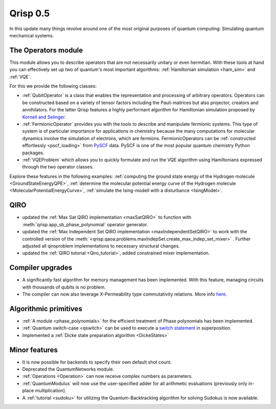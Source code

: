 .. _v0.5:

Qrisp 0.5
=========

In this update many things revolve around one of the most original purposes of quantum computing: Simulating quantum mechanical systems.

The Operators module
--------------------

This module allows you to describe operators that are not necessarily unitary or even hermitian. With these tools at hand you can effectively set up two of quantum's most important algorithms: :ref:`Hamiltonian simulation <ham_sim>` and :ref:`VQE`.

For this we provide the following classes:

* :ref:`QubitOperator` is a class that enables the representation and processing of arbitrary operators. Operators can be constructed based on a variety of tensor factors including the Pauli-matrices but also projector, creators and annihilators. For the latter Qrisp features a highly performant algorithm for Hamiltonian simulation proposed by `Kornell and Selinger <https://arxiv.org/abs/2310.12256>`_.
* :ref:`FermionicOperator` provides you with the tools to describe and manipulate fermionic systems. This type of system is of particular importance for applications in chemistry because the many computations for molecular dynamics involve the simulation of electrons, which are fermions. FermionicOperators can be :ref:`constructed effortlessly <pscf_loading>` from `PySCF <https://pyscf.org/>`_ data. PySCF is one of the most popular quantum chemistry Python packages.
* :ref:`VQEProblem` which allows you to quickly formulate and run the VQE algorithm using Hamiltonians expressed through the two operator classes.

Explore these features in the following examples: :ref:`computing the ground state energy of the Hydrogen molecule <GroundStateEnergyQPE>`, :ref:`determine the molecular potential energy curve of the Hydrogen molecule <MolecularPotentialEnergyCurve>`, :ref:`simulate the Ising-modell with a disturbance <IsingModel>`.

QIRO
----

* updated the :ref:`Max Sat QIRO implementation <maxSatQIRO>` to function with :meth:`qrisp.app_sb_phase_polynomial` operator generator.
* updated the :ref:`Max Independent Set QIRO implementation <maxIndependentSetQIRO>` to work with the controlled version of the :meth:`<qrisp.qaoa.problems.maxIndepSet.create_max_indep_set_mixer>` . Further adjusted all qiroproblem implementations to necessary structural changes.
* updated the :ref:`QIRO tutorial <Qiro_tutorial>`, added constrained mixer implementation.

Compiler upgrades
-----------------

* A significantly fast algorithm for memory management has been implemented. With this feature, managing circuits with thousands of qubits is no problem.
* The compiler can now also leverage X-Permeability type commutativity relations. More info `here <https://quantum-compilers.github.io/iwqc2024/papers/IWQC2024_paper_16.pdf>`__.

Algorithmic primitives
----------------------

* :ref:`A module <phase_polynomials>` for the efficient treatment of Phase polynomials has been implemented.
* :ref:`Quantum switch-case <qswitch>` can be used to execute a `switch statement <https://en.wikipedia.org/wiki/Switch_statement>`_ in superposition
* Implemented a :ref:`Dicke state preparation algorithm <DickeStates>`

Minor features
--------------

* It is now possible for backends to specify their own default shot count.
* Deprecated the QuantumNetworks module.
* :ref:`Operations <Operation>` can now receive complex numbers as parameters.
* :ref:`QuantumModulus` will now use the user-specified adder for all arithmetic evaluations (previously only in-place multiplication).
* A :ref:`tutorial <sudoku>` for utilizing the Quantum-Backtracking algorithm for solving Sudokus is now available.